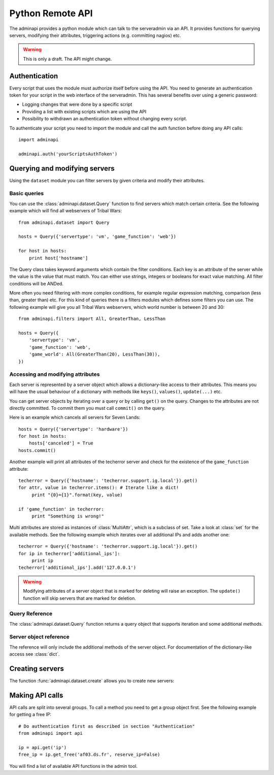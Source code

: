 Python Remote API
=================

The adminapi provides a python module which can talk to the serveradmin via an
API. It provides functions for querying servers, modifying their attributes,
triggering actions (e.g. committing nagios) etc.

.. warning::
    This is only a draft. The API might change.

Authentication
--------------

Every script that uses the module must authorize itself before using the API.
You need to generate an authentication token for your script in the web
interface of the serveradmin. This has several benefits over using a generic
password:

* Logging changes that were done by a specific script
* Providing a list with existing scripts which are using the API
* Possibility to withdrawn an authentication token without changing every script.

To authenticate your script you need to import the module and call the auth
function before doing any API calls::

    import adminapi

    adminapi.auth('yourScriptsAuthToken')

Querying and modifying servers
------------------------------

Using the ``dataset`` module you can filter servers by given criteria and
modify their attributes.

Basic queries
^^^^^^^^^^^^^

You can use the :class:`adminapi.dataset.Query` function to find servers which
match certain criteria.  See the following example which will find all
webservers of Tribal Wars::

    from adminapi.dataset import Query

    hosts = Query({'servertype': 'vm', 'game_function': 'web'})

    for host in hosts:
        print host['hostname']

The Query class takes keyword arguments which contain the filter conditions.
Each key is an attribute of the server while the value is the value that must
match. You can either use strings, integers or booleans for exact value matching.
All filter conditions will be ANDed.

More often you need filtering with more complex conditions, for example regular
expression matching, comparison (less than, greater than) etc.  For this kind
of queries there is a filters modules which defines some filters you can use.
The following example will give you all Tribal Wars webservers, which world
number is between 20 and 30::

    from adminapi.filters import All, GreaterThan, LessThan

    hosts = Query({
        'servertype': 'vm',
        'game_function': 'web',
        'game_world': All(GreaterThan(20), LessThan(30)),
    })


Accessing and modifying attributes
^^^^^^^^^^^^^^^^^^^^^^^^^^^^^^^^^^

Each server is represented by a server object which allows a dictionary-like
access to their attributes. This means you will have the usual behaviour of
a dictionary with methods like ``keys()``, ``values()``, ``update(...)`` etc.

You can get server objects by iterating over a query or by calling
``get()`` on the query.  Changes to the attributes are not directly
committed.  To commit them you must call ``commit()`` on the query.

Here is an example which cancels all servers for Seven Lands::

    hosts = Query({'servertype': 'hardware'})
    for host in hosts:
        hosts['canceled'] = True
    hosts.commit()

Another example will print all attributes of the techerror server and check
for the existence of the ``game_function`` attribute::

    techerror = Query({'hostname': 'techerror.support.ig.local'}).get()
    for attr, value in techerror.items(): # Iterate like a dict!
         print "{0}={1}".format(key, value)

    if 'game_function' in techerror:
         print "Something is wrong!"

Multi attributes are stored as instances of :class:`MultiAttr`, which is a
subclass of set. Take a look at :class:`set` for the available methods. See the
following example which iterates over all additional IPs and adds another one::

    techerror = Query({'hostname': 'techerror.support.ig.local'}).get()
    for ip in techerror['additional_ips']:
         print ip
    techerror['additional_ips'].add('127.0.0.1')

.. warning::
    Modifying attributes of a server object that is marked for deleting will
    raise an exception. The ``update()`` function will skip servers that
    are marked for deletion.

Query Reference
^^^^^^^^^^^^^^^

The :class:`adminapi.dataset.Query` function returns a query object that
supports iteration and some additional methods.

.. class:: Query

    .. method:: Query.__iter__()

        Return an iterator that can be used to iterate over the query.
        The result itself is cached, iterating several times will not hit
        thedatabase again.  You usually don't call this function directly,
        but use the class' object in a for-loop.

    .. method:: Query.__len__()

        Return the number of servers that where returned. This will fetch all
        results.

    .. method:: get()

        Return the first server in the query, but only if there is just one
        server in the query.  Otherwise, you will get an exception.
        #FIXME: Decide kind of exception

    .. method:: commit_state()

        Return the state of the object.

    .. method:: commit()

        Commit the changes that were done by modifying the attributes of
        servers in the query.  Please note: This will only affect
        servers that were accessed through this query!

    .. method:: rollback()

        Rollback all changes on all servers in the query.  If the server is
        marked for deletion, this will be undone too.

    .. method:: delete()

        Marks all server in the query for deletion.  You need to commit
        to execute the deletion.

        .. warning::
            This is a weapon of mass destruction. Test your script carefully
            before using this method!

    .. method:: update(**attrs)

        Mass update for all servers in the query using keyword args.
        Example: You want to cancel all Seven Land servers::

            Query({'servertype': 'hardware'}).update(canceled=True)

        This method will skip servers that are marked for deletion.

        You still have to commit this change.

.. *** this line fixes vim syntax highlighting

Server object reference
^^^^^^^^^^^^^^^^^^^^^^^

The reference will only include the additional methods of the server object.
For documentation of the dictionary-like access see :class:`dict`.

.. class:: DatasetObject

    .. attribute:: old_values

        Dictionary which contains the values of the attributes before
        they were changed.

    .. method:: is_dirty()

        Return True, if the server object has uncomitted changes, False
        otherwise.

    .. method:: is_deleted()

        Return True, if the server object is marked for deletion.

    .. method:: delete()

        Mark the server for deletion. You need to commit to delete it.

.. *** this line fixes vim syntax highlighting

Creating servers
----------------

The function :func:`adminapi.dataset.create` allows you to create new servers:

.. function:: create(attributes)

    :param attributes: A dictionary with the attributes of the server.
    :return: The server (``DatasetObject``) that was created with all attributes
             (given and filled attributes)

Making API calls
----------------

API calls are split into several groups. To call a method you need to get a
group object first. See the following example for getting a free IP::

    # Do authentication first as described in section "Authentication"
    from adminapi import api

    ip = api.get('ip')
    free_ip = ip.get_free('af03.ds.fr', reserve_ip=False)

You will find a list of available API functions in the admin tool.
